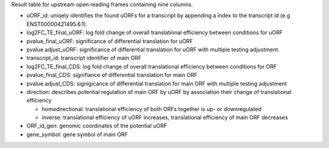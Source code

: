 Result table for upstream open reading frames containing nine columns. 

- uORF_id: uniqely identifies the found uORFs for a transcript by appending a index to the transcript id (e.g ENST00000421495.6.1).

- log2FC_TE_final_uORF: log fold change of overall translational efficiency between conditions for uORF

- pvalue_final_uORF: significance of differential translation for uORF

- pvalue.adjust_uORF: significance of differential translation for uORF with multiple testing adjustment.

- transcript_id: transcript identifier of main ORF

- log2FC_TE_final_CDS: log fold change of overall translational efficiency between conditions for ORF

- pvalue_final_CDS: signifiance of differential translation for main ORF

- pvalue.adjust_CDS: signigicance of differential translation for main ORF with multiple testing adjustment

- direction: describes potential regulation of main ORF by uORF by association their change of translational efficiency

  - homodirectional: translational efficiency of both ORFs together is up- or downregulated

  - inverse: translational efficiency of uORF increases, translational efficiency of main ORF decreases
  
- ORF_id_gen: genomic coordinates of the potential uORF

- gene_symbol: gene symbol of main ORF
